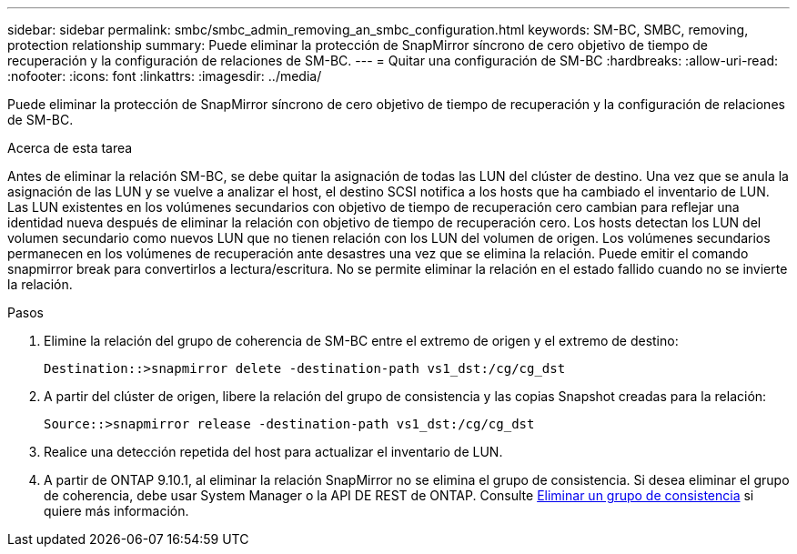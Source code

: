 ---
sidebar: sidebar 
permalink: smbc/smbc_admin_removing_an_smbc_configuration.html 
keywords: SM-BC, SMBC, removing, protection relationship 
summary: Puede eliminar la protección de SnapMirror síncrono de cero objetivo de tiempo de recuperación y la configuración de relaciones de SM-BC. 
---
= Quitar una configuración de SM-BC
:hardbreaks:
:allow-uri-read: 
:nofooter: 
:icons: font
:linkattrs: 
:imagesdir: ../media/


[role="lead"]
Puede eliminar la protección de SnapMirror síncrono de cero objetivo de tiempo de recuperación y la configuración de relaciones de SM-BC.

.Acerca de esta tarea
Antes de eliminar la relación SM-BC, se debe quitar la asignación de todas las LUN del clúster de destino.
Una vez que se anula la asignación de las LUN y se vuelve a analizar el host, el destino SCSI notifica a los hosts que ha cambiado el inventario de LUN. Las LUN existentes en los volúmenes secundarios con objetivo de tiempo de recuperación cero cambian para reflejar una identidad nueva después de eliminar la relación con objetivo de tiempo de recuperación cero. Los hosts detectan los LUN del volumen secundario como nuevos LUN que no tienen relación con los LUN del volumen de origen.
Los volúmenes secundarios permanecen en los volúmenes de recuperación ante desastres una vez que se elimina la relación. Puede emitir el comando snapmirror break para convertirlos a lectura/escritura.
No se permite eliminar la relación en el estado fallido cuando no se invierte la relación.

.Pasos
. Elimine la relación del grupo de coherencia de SM-BC entre el extremo de origen y el extremo de destino:
+
`Destination::>snapmirror delete -destination-path vs1_dst:/cg/cg_dst`

. A partir del clúster de origen, libere la relación del grupo de consistencia y las copias Snapshot creadas para la relación:
+
`Source::>snapmirror release -destination-path vs1_dst:/cg/cg_dst`

. Realice una detección repetida del host para actualizar el inventario de LUN.
. A partir de ONTAP 9.10.1, al eliminar la relación SnapMirror no se elimina el grupo de consistencia. Si desea eliminar el grupo de coherencia, debe usar System Manager o la API DE REST de ONTAP. Consulte xref:../consistency-groups/delete-task.adoc[Eliminar un grupo de consistencia] si quiere más información.


